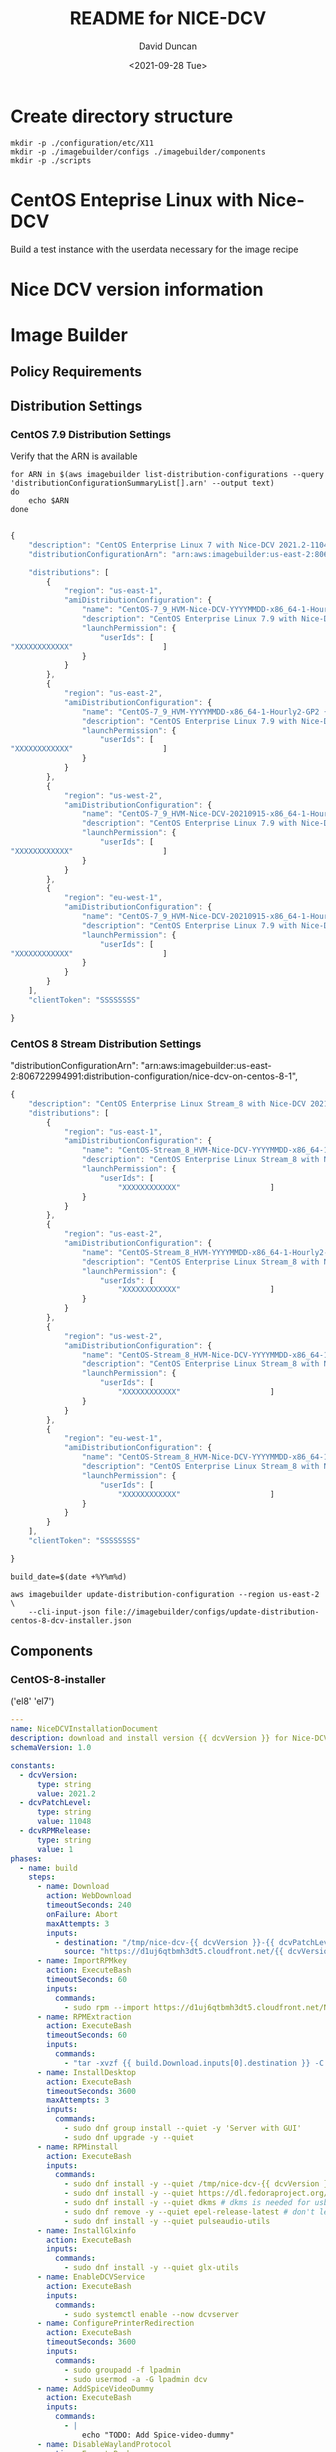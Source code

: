 #+options: ':nil *:t -:t ::t <:t H:3 \n:nil ^:t arch:headline
#+options: author:t broken-links:nil c:nil creator:nil
#+options: d:(not "LOGBOOK") date:t e:t email:nil f:t inline:t num:t
#+options: p:nil pri:nil prop:nil stat:t tags:t tasks:t tex:t
#+options: timestamp:t title:t toc:t todo:t |:t
#+title: README for NICE-DCV
#+date: <2021-09-28 Tue>
#+author: David Duncan
#+email: davdunc@amazon.com
#+language: en
#+select_tags: export
#+exclude_tags: noexport
#+creator: Emacs 28.0.50 (Org mode 9.4.6)
#+PROPERTY: header-args :var VERSION="0.2.0"
* Create directory structure
  #+begin_src shell :tangle no :results silent
mkdir -p ./configuration/etc/X11
mkdir -p ./imagebuilder/configs ./imagebuilder/components
mkdir -p ./scripts
  #+end_src

* CentOS Enteprise Linux with Nice-DCV
  Build a test instance with the userdata necessary for the image recipe
* Nice DCV version information
*  Image Builder
** Policy Requirements
   
** Distribution Settings
*** CentOS 7.9 Distribution Settings
    :PROPERTIES:
    :header-args: :var VERSION="0.1.17"
    :END:
    Verify that the ARN is available
    #+begin_src shell :results raw
for ARN in $(aws imagebuilder list-distribution-configurations --query 'distributionConfigurationSummaryList[].arn' --output text)
do
    echo $ARN
done

    #+end_src

    # removed arn from centos-7-dcv-installer.json 
    #+header :tangle imagebuilder/configs/update-distribution-centos-7-dcv-installer.json
    #+begin_src js
{
    "description": "CentOS Enterprise Linux 7 with Nice-DCV 2021.2-11048",
    "distributionConfigurationArn": "arn:aws:imagebuilder:us-east-2:806722994991:distribution-configuration/nice-dcv-on-centos-7-9",

    "distributions": [
        {
            "region": "us-east-1",
            "amiDistributionConfiguration": {
                "name": "CentOS-7_9_HVM-Nice-DCV-YYYYMMDD-x86_64-1-Hourly2-GP2 {{ imagebuilder:buildDate }}",
                "description": "CentOS Enterprise Linux 7.9 with Nice-DCV 2021.2-11048",
                "launchPermission": {
                    "userIds": [
"XXXXXXXXXXXX"                    ]
                }
            }
        },
        {
            "region": "us-east-2",
            "amiDistributionConfiguration": {
                "name": "CentOS-7_9_HVM-YYYYMMDD-x86_64-1-Hourly2-GP2 {{imagebuilder:buildDate}}",
                "description": "CentOS Enterprise Linux 7.9 with Nice-DCV 2021.2-11048",
                "launchPermission": {
                    "userIds": [
"XXXXXXXXXXXX"                    ]
                }
            }
        },
        {
            "region": "us-west-2",
            "amiDistributionConfiguration": {
                "name": "CentOS-7_9_HVM-Nice-DCV-20210915-x86_64-1-Hourly2-GP2 {{ imagebuilder:buildDate }}",
                "description": "CentOS Enterprise Linux 7.9 with Nice-DCV 2021.2-11048",
                "launchPermission": {
                    "userIds": [
"XXXXXXXXXXXX"                    ]
                }
            }
        },
        {
            "region": "eu-west-1",
            "amiDistributionConfiguration": {
                "name": "CentOS-7_9_HVM-Nice-DCV-20210915-x86_64-1-Hourly2-GP2 {{ imagebuilder:buildDate }}",
                "description": "CentOS Enterprise Linux 7.9 with Nice-DCV 2021.2-11048",
                "launchPermission": {
                    "userIds": [
"XXXXXXXXXXXX"                    ]
                }
            }
        } 
    ],
    "clientToken": "SSSSSSSS"
    
}
    #+end_src

*** CentOS 8 Stream Distribution Settings
    "distributionConfigurationArn": "arn:aws:imagebuilder:us-east-2:806722994991:distribution-configuration/nice-dcv-on-centos-8-1",
    
    #+begin_src js :tangle imagebuilder/configs/update-distribution-centos-8-dcv-installer.json
{
    "description": "CentOS Enterprise Linux Stream_8 with Nice-DCV 2021.2-11048",
    "distributions": [
        {
            "region": "us-east-1",
            "amiDistributionConfiguration": {
                "name": "CentOS-Stream_8_HVM-Nice-DCV-YYYYMMDD-x86_64-1-Hourly2-GP2 {{ imagebuilder:buildDate }}",
                "description": "CentOS Enterprise Linux Stream_8 with Nice-DCV 2021.2-11048",
                "launchPermission": {
                    "userIds": [
                        "XXXXXXXXXXXX"                    ]
                }
            }
        },
        {
            "region": "us-east-2",
            "amiDistributionConfiguration": {
                "name": "CentOS-Stream_8_HVM-YYYYMMDD-x86_64-1-Hourly2-GP2 {{imagebuilder:buildDate}}",
                "description": "CentOS Enterprise Linux Stream_8 with Nice-DCV 2021.2-11048",
                "launchPermission": {
                    "userIds": [
                        "XXXXXXXXXXXX"                    ]
                }
            }
        },
        {
            "region": "us-west-2",
            "amiDistributionConfiguration": {
                "name": "CentOS-Stream_8_HVM-Nice-DCV-YYYYMMDD-x86_64-1-Hourly2-GP2 {{ imagebuilder:buildDate }}",
                "description": "CentOS Enterprise Linux Stream_8 with Nice-DCV 2021.2-11048",
                "launchPermission": {
                    "userIds": [
                        "XXXXXXXXXXXX"                    ]
                }
            }
        },
        {
            "region": "eu-west-1",
            "amiDistributionConfiguration": {
                "name": "CentOS-Stream_8_HVM-Nice-DCV-YYYYMMDD-x86_64-1-Hourly2-GP2 {{ imagebuilder:buildDate }}",
                "description": "CentOS Enterprise Linux Stream_8 with Nice-DCV 2021.2-11048",
                "launchPermission": {
                    "userIds": [
                        "XXXXXXXXXXXX"                    ]
                }
            }
        }
    ],
    "clientToken": "SSSSSSSS"
    
}
    #+end_src

    #+name: distribution-centos-8-dcv-installer
    #+begin_src shell :tangle scripts/update-distribution-centos-8-dcv-installer.sh :shebang "#!/bin/bash"
build_date=$(date +%Y%m%d) 

aws imagebuilder update-distribution-configuration --region us-east-2 \
    --cli-input-json file://imagebuilder/configs/update-distribution-centos-8-dcv-installer.json
    #+end_src

** Components
*** CentOS-8-installer
    #+NAME: component_versions
    ('el8' 'el7')

    #+begin_src yaml :tangle imagebuilder/components/centos-8-installer.yml 
---
name: NiceDCVInstallationDocument
description: download and install version {{ dcvVersion }} for Nice-DCV for CentOS and CentOS Stream 8
schemaVersion: 1.0

constants:
  - dcvVersion:
      type: string
      value: 2021.2
  - dcvPatchLevel:
      type: string
      value: 11048
  - dcvRPMRelease:
      type: string
      value: 1
phases:
  - name: build
    steps:
      - name: Download
        action: WebDownload
        timeoutSeconds: 240
        onFailure: Abort
        maxAttempts: 3
        inputs:
          - destination: "/tmp/nice-dcv-{{ dcvVersion }}-{{ dcvPatchLevel }}-el8-x86_64.tgz"
            source: "https://d1uj6qtbmh3dt5.cloudfront.net/{{ dcvVersion }}/Servers/nice-dcv-{{ dcvVersion }}-{{ dcvPatchLevel }}-el8-x86_64.tgz"
      - name: ImportRPMkey
        action: ExecuteBash
        timeoutSeconds: 60
        inputs:
          commands:
            - sudo rpm --import https://d1uj6qtbmh3dt5.cloudfront.net/NICE-GPG-KEY
      - name: RPMExtraction
        action: ExecuteBash
        timeoutSeconds: 60
        inputs:
          commands:
            - "tar -xvzf {{ build.Download.inputs[0].destination }} -C /tmp/"
      - name: InstallDesktop
        action: ExecuteBash
        timeoutSeconds: 3600
        maxAttempts: 3
        inputs:
          commands:
            - sudo dnf group install --quiet -y 'Server with GUI'
            - sudo dnf upgrade -y --quiet
      - name: RPMinstall
        action: ExecuteBash
        inputs:
          commands:
            - sudo dnf install -y --quiet /tmp/nice-dcv-{{ dcvVersion }}-{{ dcvPatchLevel }}-el8-x86_64/nice-dcv-server-{{ dcvVersion }}.{{ dcvPatchLevel }}-{{ dcvRPMRelease }}.el8.x86_64.rpm
            - sudo dnf install -y --quiet https://dl.fedoraproject.org/pub/epel/epel-release-latest-8.noarch.rpm
            - sudo dnf install -y --quiet dkms # dkms is needed for usb and webcam support
            - sudo dnf remove -y --quiet epel-release-latest # don't leave epel enabled on the system
            - sudo dnf install -y --quiet pulseaudio-utils
      - name: InstallGlxinfo
        action: ExecuteBash
        inputs:
          commands:
            - sudo dnf install -y --quiet glx-utils
      - name: EnableDCVService
        action: ExecuteBash
        inputs:
          commands:
            - sudo systemctl enable --now dcvserver
      - name: ConfigurePrinterRedirection
        action: ExecuteBash
        timeoutSeconds: 3600
        inputs:
          commands:
            - sudo groupadd -f lpadmin
            - sudo usermod -a -G lpadmin dcv
      - name: AddSpiceVideoDummy
        action: ExecuteBash
        inputs:
          commands:
            - |
                echo "TODO: Add Spice-video-dummy"
      - name: DisableWaylandProtocol
        action: ExecuteBash
        inputs:
          commands:
            - sudo sed -i -e "s|\#\(WaylandEnable\)=.*|\1\=false|" /etc/gdm/custom.conf
            - sudo systemctl restart gdm
            - sudo systemctl set-default graphical.target
            - sudo systemctl isolate graphical.target
      - name: redirectingUSB
        onFailure: Ignore
        action: ExecuteBash
        inputs:
          commands:
            - sudo dcvusbdriverinstaller --quiet
      - name: ConfigureSoundServer
        onFailure: Ignore
        action: ExecuteBash
        inputs:
          commands:
            - |
              sudo echo "load-module module-null-sink sink_name=dcv format=s16be channels=6 channel_map=front-left,front-right,rear-left,rear-right,front-center,lfe rate=48000 sink_properties=\"device.description=\'DCV Audio Speakers\'\"" >> /etc/pulse/default.pa
      - name: DeleteRPMsFolder
        action: DeleteFolder
        inputs:
          - path: /tmp/nice-dcv-{{ dcvVersion }}-{{ dcvPatchLevel }}-el8-x86_64
            force: true
      - name: DeleteArchive
        action: DeleteFile
        inputs:
          - path: "{{ build.Download.inputs[0].destination }}"
      - name: DeleteFirewalld
        action: ExecuteBash
        inputs:
          commands:
            - sudo dnf remove -y --quiet firewalld

  - name: validate
    steps:
      - name: VerifyXserver
        action: ExecuteBash
        inputs:
          commands:
            - grep -q "WaylandEnable=false" /etc/gdm/custom.conf || exit 1

      - name: RunGlxinfo
        action: ExecuteBash
        onFailure: Ignore # expected to fail since I don't have xauth in SSM and typically no opengl
        inputs:
          commands:
            - sudo dnf install -y --quiet glx-utils
            - |
              sudo DISPLAY=:0 XAUTHORITY=$(ps aux | grep "X.*\-auth" | grep -v grep | sed -n 's/.*-auth \([^ ]\+\).*/\1/p') glxinfo | grep -q -i "opengl.*version"
    #+end_src

    #+begin_src shell :tangle scripts/create-component-centos-8-dcv-installer.sh :shebang "#!/bin/bash"
set -x
# run from root directory as the paths are relative to the root.
semver=$VERSION
change_description="There is no way to extract useful information on glx-utils from ssm agent"
component_name="centos-8-installer.yml"
s3_uri="s3://centos-nice-dcv-image-builder-conf/components/${component_name}"
aws s3 cp imagebuilder/components/${component_name} ${s3_uri}

aws imagebuilder create-component --region us-east-2 --name "Add Nice - DCV" --semantic-version ${semver} \
    --description "Include Nice - DCV client in image" \
    --supported-os-versions "CentOS Enterprise Linux 8","CentOS Linux 8" \
    --platform "Linux" \
    --tags maintained_by=davdunc,stage=test,version=1 \
    --uri $s3_uri --change-description "${change_description}"
    #+end_src
*** CentOS 7 Installer
    #+begin_src yaml :tangle imagebuilder/components/centos-7-installer.yml
      ---
name: NiceDCVInstallationDocument
description: download and install version {{ dcvVersion }} for Nice-DCV for CentOS and CentOS Stream 7
schemaVersion: 1.0

constants:
  - dcvVersion:
      type: string
      value: 2021.2
  - dcvPatchLevel:
      type: string
      value: 11048
  - dcvRPMRelease:
      type: string
      value: 1
  - elVersion:
      type: string
      value: el7

phases:
  - name: build
    steps:
      - name: Dofwnload
        action: WebDownload
        timeoutSeconds: 240
        onFailure: Abort
        maxAttempts: 3
        inputs:
          - destination: "/tmp/nice-dcv-{{ dcvVersion }}-{{ dcvPatchLevel }}-{{ elVersion }}-x86_64.tgz              source: "https://d1uj6qtbmh3dt5.cloudfront.net/{{ dcvVersion }}/Servers/nice-dcv-{{ dcvVe}}-{{ dcvPatchLevel }}-{{ elVersion }}-x86_64.tgz"
      - name: ImportRPMkey
        action: ExecuteBash
        timeoutSeconds: 60
        inputs:
          commands:
            - sudo rpm --import https://d1uj6qtbmh3dt5.cloudfront.net/NICE-GPG-KEY
      - name: RPMExtraction
        action: ExecuteBash
        timeoutSeconds: 60
        inputs:
          commands:
            - "tar -xvzf {{ build.Download.inputs[0].destination }} -C /tmp/"
      - name: InstallDesktop
        action: ExecuteBash
        timeoutSeconds: 3600
        maxAttempts: 3
        inputs:
          commands:
            - sudo yum group install --quiet -y 'Server with GUI'
            - sudo yum upgrade -y --quiet
      - name: RPMinstall
        action: ExecuteBash
        inputs:
          commands:
            - sudo yum install -y --quiet /tmp/nice-dcv-{{ dcvVersion }}-{{ dcvPatchLevel }}-{{ elVersix86_64/nice-dcv-server-{{ dcvVersion }}.{{ dcvPatchLevel }}-{{ dcvRPMRelease }}.{{ elVersion }}.x86_64.                - sudo yum install -y --quiet https://dl.fedoraproject.org/pub/epel/epel-release-latestrch.rpm
            - sudo yum install -y --quiet dkms # dkms is needed for usb and webcam support
            - sudo yum remove -y --quiet epel-release-latest # don't leave epel enabled on the system
            - sudo yum install -y --quiet pulseaudio-utils
      - name: InstallGlxinfo
        action: ExecuteBash
        inputs:
          commands:
            - sudo yum install -y --quiet glx-utils
      - name: EnableDCVService
        action: ExecuteBash
        inputs:
          commands:
            - sudo systemctl enable --now dcvserver
      - name: ConfigurePrinterRedirection
        action: ExecuteBash
        timeoutSeconds: 3600
        inputs:
          commands:
            - sudo groupadd -f lpadmin
            - sudo usermod -a -G lpadmin dcv
      - name: AddSpiceVideoDummy
        action: ExecuteBash
        inputs:
          commands:
            - |
                echo "TODO: Add Spice-video-dummy"
      - name: DisableWaylandProtocol
        action: ExecuteBash
        inputs:
          commands:
            - sudo systemctl restart gdm
            - sudo systemctl set-default graphical.target
            - sudo systemctl isolate graphical.target
      - name: redirectingUSB
        onFailure: Ignore
        action: ExecuteBash
        inputs:
          commands:
            - sudo dcvusbdriverinstaller --quiet
      - name: ConfigureSoundServer
        onFailure: Ignore
        action: ExecuteBash
        inputs:
          commands:
            - |
              sudo echo "load-module module-null-sink sink_name=dcv format=s16be channels=6 channel_map-left,front-right,rear-left,rear-right,front-center,lfe rate=48000 sink_properties=\"device.description Audio Speakers\'\"" >> /etc/pulse/default.pa
      - name: DeleteRPMsFolder
        action: DeleteFolder
        inputs:
          - path: /tmp/nice-dcv-{{ dcvVersion }}-{{ dcvPatchLevel }}-{{ elVersion }}-x86_64
            force: true
      - name: DeleteArchive
        action: DeleteFile
        inputs:
          - path: "{{ build.Download.inputs[0].destination }}"
      - name: DeleteFirewalld
        action: ExecuteBash
        inputs:
          commands:
            - sudo yum remove -y --quiet firewalld

  - name: validate
    steps:
      - name: RunGlxinfo
        action: ExecuteBash
        onFailure: Ignore # expected to fail since I don't have xauth in SSM and typically no opengl
        inputs:
          commands:
            - sudo yum install -y --quiet glx-utils
            - |
              sudo DISPLAY=:0 XAUTHORITY=$(ps aux | grep "X.*\-auth" | grep -v grep | sed -n 's/.*-auth \([^ ]\+\).*/\1/p') glxinfo | grep -q -i "opengl.*version"
    #+end_src    

** Image Recipes
*** CentOS 7 Image Recipe
   #+begin_src js :tangle imagebuilder/configs/image-recipe-centos-7-with-nice-dcv.json :var release="0.1.6"
{
    "name": "CentOS-7-with-Nice-DCV",
    "description": "Configuration for building an AMI for CentOS 8.4 with Nice DCV",
    "platform": "Linux",
    "owner": "806722994991",
    "version": "0.0.1",
    "components": [
        {
            "componentArn": "arn:aws:imagebuilder:us-east-2:806722994991:component/add-nice---dcv/x.x.x"
        }
    ],
    "parentImage": "ami-06126461a14d4e185",
    "blockDeviceMappings": [
        {
            "deviceName": "/dev/sda1",
            "ebs": {
                "encrypted": false,
                "deleteOnTermination": true,
                "volumeSize": 10,
                "volumeType": "gp2"
            }
        }
    ],
    "tags": {
        "stage": "test",
        "maintained_by": "davdunc",
        "CentOS_release": "7.9"
    },
    "clientToken": "SSSSSSSS"
    
}
   #+end_src
    
*** CentOS Stream 8 Image Recipe
   #+begin_src js :tangle imagebuilder/configs/image-recipe-centos-8-with-nice-dcv.json
{
    "arn": "arn:aws:imagebuilder:us-east-2:806722994991:image-recipe/centos-with-nice-dcv/0.1.6",
    "name": "CentOS-8-with-Nice-DCV",
    "description": "Configuration for building an AMI for CentOS 8.4 with Nice DCV",
    "platform": "Linux",
    "owner": "806722994991",
    "version": "0.1.6",
    "components": [
        {
            "componentArn": "arn:aws:imagebuilder:us-east-2:806722994991:component/add-nice---dcv/x.x.x"
        }
    ],
    "parentImage": "ami-045b0a05944af45c1",
    "blockDeviceMappings": [
        {
            "deviceName": "/dev/sda1",
            "ebs": {
                "encrypted": false,
                "deleteOnTermination": true,
                "volumeSize": 10,
                "volumeType": "gp2"
            }
        }
    ],
    "tags": {
        "stage": "test",
        "maintained_by": "davdunc",
        "CentOS_release": "Stream_8"
    },
    "clientToken": "SSSSSSSS"
    
}

   #+end_src
   #+begin_src shell

   #+end_src
** Infrastructure Configurations
*** CentOS 7 Infrastructure Configuration
    Standard Infrastructure Config:
    
   #+begin_src js
{ "name" : "CentOS7withNiceDCV",
  "description": "Supporting Infrastructure for building CentOS 7.9 instances",
  "instanceTypes": [
      "m5.large", "t3a.large"
  ],
  "instanceProfileName": "imagebuilderProfileDCV",
  "securityGroupIds" : [
      "sg-XXXXXXXX"
  ],
  "subnetId", "sub-XXXXXXXX",
  "logging": {
      "s3Logs": {
          "s3BucketName": "centos-with-nice-dcv-logging",
          "s3KeyPrefix": "centos7/7.9/"
      }
  },
  "keyPair" : "davdunc@amazon.com",
  "terminateInstanceOnFailure" : false,
  "snsTopicArn": "arn:aws:sns:us-east-2:806722994991:CentOSDCV"
}
   #+end_src

   Update infrastructure configuration:
   #+begin_src js
{
    "infrastructureConfigurationArn": "arn:aws:imagebuilder:us-east-2:806722994991:CentOS7withNiceDCV",
    "description" : "Supporting Infrastructure for building CentOS 7.9",
    "instanceTypes": [
        "m5.large", "t3a.large"
    ],
    "instanceProfileName": "imagebuilderProfileDCV",
    "securityGroupIds" : [
        "sg-XXXXXXXX"
    ],
    "subnetId", "sub-XXXXXXXX",
    "logging": {
        "s3Logs": {
            "s3BucketName": "centos-with-nice-dcv-logging",
            "s3KeyPrefix": "centos7/7.9/"
        }
    },
    "keyPair" : "davdunc@amazon.com",
    "terminateInstanceOnFailure" : false,
    "snsTopicArn": "arn:aws:sns:us-east-2:806722994991:CentOSDCV"
}
   #+end_src
*** CentOS 8 Infrastructure Configuration
    #+begin_src js
{
    "name" : "CentOS8withNiceDCV",
    "description": "Supporting Infrastructure for building CentOS Stream_8 instances",
    "instanceTypes": [
        "m5.large", "t3a.large"
    ],
    "instanceProfileName": "imagebuilderProfileDCV",
    "securityGroupIds" : [
        "sg-XXXXXXXX"
    ],
    "subnetId", "sub-XXXXXXXX",
    "logging": {
        "s3Logs": {
            "s3BucketName": "centos-with-nice-dcv-logging",
            "s3KeyPrefix": "centos8/Stream_8/"
        }
    },
    "keyPair" : "davdunc@amazon.com",
    "terminateInstanceOnFailure" : false,
    "snsTopicArn": "arn:aws:sns:us-east-2:806722994991:CentOSDCV"
}
    #+end_src
** Sync to S3 for Access    
    Sync to s3 for access

    #+begin_src shell :tangle scripts/sync-to-s3-conf-bucket.sh :shebang "#!/bin/bash"
aws s3 sync /home/ANT.AMAZON.COM/davdunc/src/centos-with-nice-dcv/ s3://centos-nice-dcv-image-builder-conf/
    #+end_src

    #+RESULTS:
** Configuration Files
   #+begin_src conf :tangle ./configuration/etc/X11/dummy-xorg.conf 
     Section "ServerFlags"
       Option "DontVTSwitch" "true"
       Option "AllowMouseOpenFail" "true"
       Option "PciForceNone" "true"
       Option "AutoEnableDevices" "false"
       Option "AutoAddDevices" "false"
     EndSection
     
     Section "InputDevice"
       Identifier "dummy_mouse"
       Option "CorePointer" "true"
       Driver "void"
     EndSection
     
     Section "InputDevice"
       Identifier "dummy_keyboard"
       Option "CoreKeyboard" "true"
       Driver "void"
     EndSection
     
     Section "Device"
       Identifier "dummy_videocard"
       Driver "dummy"
       Option "ConstantDPI" "true"
       Option "NoDDC" "true"
       Option "IgnoreEDID" "true"
       #VideoRam 4096000
       VideoRam 2048000
       #VideoRam 256000
       #VideoRam 192000
     EndSection
     
     Section "Monitor"
       Identifier "dummy_monitor"
       HorizSync   5.0 - 1000.0
       VertRefresh 5.0 - 200.0
       #This can be used to get a specific DPI, but only for the default resolution:
       #DisplaySize 508 317
       #NOTE: the highest modes will not work without increasing the VideoRam
       # for the dummy video card.
       Modeline "32768x32768" 15226.50 32768 35800 39488 46208 32768 32771 32781 32953
       Modeline "32768x16384" 7516.25 32768 35544 39192 45616 16384 16387 16397 16478
       Modeline "16384x8192" 2101.93 16384 16416 24400 24432 8192 8390 8403 8602
       Modeline "8192x4096" 424.46 8192 8224 9832 9864 4096 4195 4202 4301
       Modeline "5496x1200" 199.13 5496 5528 6280 6312 1200 1228 1233 1261
       Modeline "5280x1080" 169.96 5280 5312 5952 5984 1080 1105 1110 1135
       Modeline "5280x1200" 191.40 5280 5312 6032 6064 1200 1228 1233 1261
       #Modeline "5120x3200" 199.75 5120 5152 5904 5936 3200 3277 3283 3361
       Modeline "4800x1200" 64.42 4800 4832 5072 5104 1200 1229 1231 1261
       Modeline "4096x2160" 760.00 4096 4432 4880 5664 2160 2163 2173 2237
       Modeline "3840x2160" 712.75 3840 4160 4576 5312 2160 2163 2168 2237
       Modeline "3840x2880" 133.43 3840 3872 4376 4408 2880 2950 2955 3025
       Modeline "3840x2560" 116.93 3840 3872 4312 4344 2560 2622 2627 2689
       Modeline "3840x2048" 91.45 3840 3872 4216 4248 2048 2097 2101 2151
       Modeline "3840x1080" 100.38 3840 3848 4216 4592 1080 1081 1084 1093
       Modeline "3600x1200" 106.06 3600 3632 3984 4368 1200 1201 1204 1214
       Modeline "3288x1080" 39.76 3288 3320 3464 3496 1080 1106 1108 1135
       Modeline "2560x1440" 312.25 2560 2752 3024 3488 1440 1443 1448 1493
       Modeline "2048x2048" 49.47 2048 2080 2264 2296 2048 2097 2101 2151
       Modeline "2048x1536" 80.06 2048 2104 2312 2576 1536 1537 1540 1554
       Modeline "2560x1600" 47.12 2560 2592 2768 2800 1600 1639 1642 1681
       Modeline "2560x1440" 42.12 2560 2592 2752 2784 1440 1475 1478 1513
       Modeline "1920x1440" 69.47 1920 1960 2152 2384 1440 1441 1444 1457
       Modeline "1920x1200" 26.28 1920 1952 2048 2080 1200 1229 1231 1261
       Modeline "1920x1080" 23.53 1920 1952 2040 2072 1080 1106 1108 1135
       Modeline "1680x1050" 20.08 1680 1712 1784 1816 1050 1075 1077 1103
       Modeline "1600x1200" 22.04 1600 1632 1712 1744 1200 1229 1231 1261
       Modeline "1600x900" 33.92 1600 1632 1760 1792 900 921 924 946
       Modeline "1440x900" 30.66 1440 1472 1584 1616 900 921 924 946
       ModeLine "1366x768" 72.00 1366 1414 1446 1494  768 771 777 803
       Modeline "1280x1024" 31.50 1280 1312 1424 1456 1024 1048 1052 1076
       Modeline "1280x800" 24.15 1280 1312 1400 1432 800 819 822 841
       Modeline "1280x768" 23.11 1280 1312 1392 1424 768 786 789 807
       Modeline "1360x768" 24.49 1360 1392 1480 1512 768 786 789 807
       Modeline "1024x768" 18.71 1024 1056 1120 1152 768 786 789 807
       Modeline "768x1024" 19.50 768 800 872 904 1024 1048 1052 1076
     
     
       #common resolutions for android devices (both orientations):
       Modeline "800x1280" 25.89 800 832 928 960 1280 1310 1315 1345
       Modeline "1280x800" 24.15 1280 1312 1400 1432 800 819 822 841
       Modeline "720x1280" 30.22 720 752 864 896 1280 1309 1315 1345
       Modeline "1280x720" 27.41 1280 1312 1416 1448 720 737 740 757
       Modeline "768x1024" 24.93 768 800 888 920 1024 1047 1052 1076
       Modeline "1024x768" 23.77 1024 1056 1144 1176 768 785 789 807
       Modeline "600x1024" 19.90 600 632 704 736 1024 1047 1052 1076
       Modeline "1024x600" 18.26 1024 1056 1120 1152 600 614 617 631
       Modeline "536x960" 16.74 536 568 624 656 960 982 986 1009
       Modeline "960x536" 15.23 960 992 1048 1080 536 548 551 563
       Modeline "600x800" 15.17 600 632 688 720 800 818 822 841
       Modeline "800x600" 14.50 800 832 880 912 600 614 617 631
       Modeline "480x854" 13.34 480 512 560 592 854 873 877 897
       Modeline "848x480" 12.09 848 880 920 952 480 491 493 505
       Modeline "480x800" 12.43 480 512 552 584 800 818 822 841
       Modeline "800x480" 11.46 800 832 872 904 480 491 493 505
       #resolutions for android devices (both orientations)
       #minus the status bar
       #38px status bar (and width rounded up)
       Modeline "800x1242" 25.03 800 832 920 952 1242 1271 1275 1305
       Modeline "1280x762" 22.93 1280 1312 1392 1424 762 780 783 801
       Modeline "720x1242" 29.20 720 752 856 888 1242 1271 1276 1305
       Modeline "1280x682" 25.85 1280 1312 1408 1440 682 698 701 717
       Modeline "768x986" 23.90 768 800 888 920 986 1009 1013 1036
       Modeline "1024x730" 22.50 1024 1056 1136 1168 730 747 750 767
       Modeline "600x986" 19.07 600 632 704 736 986 1009 1013 1036
       Modeline "1024x562" 17.03 1024 1056 1120 1152 562 575 578 591
       Modeline "536x922" 16.01 536 568 624 656 922 943 947 969
       Modeline "960x498" 14.09 960 992 1040 1072 498 509 511 523
       Modeline "600x762" 14.39 600 632 680 712 762 779 783 801
       Modeline "800x562" 13.52 800 832 880 912 562 575 578 591
       Modeline "480x810" 12.59 480 512 552 584 810 828 832 851
       Modeline "848x442" 11.09 848 880 920 952 442 452 454 465
       Modeline "480x762" 11.79 480 512 552 584 762 779 783 801
     EndSection
     
     Section "Monitor"
       Identifier "dummy_monitor2"
       HorizSync   5.0 - 1000.0
       VertRefresh 5.0 - 200.0
       Option "RightOf" "dummy_monitor"
       #This can be used to get a specific DPI, but only for the default resolution:
       #DisplaySize 508 317
       #NOTE: the highest modes will not work without increasing the VideoRam
       # for the dummy video card.
       Modeline "32768x32768" 15226.50 32768 35800 39488 46208 32768 32771 32781 32953
       Modeline "32768x16384" 7516.25 32768 35544 39192 45616 16384 16387 16397 16478
       Modeline "16384x8192" 2101.93 16384 16416 24400 24432 8192 8390 8403 8602
       Modeline "8192x4096" 424.46 8192 8224 9832 9864 4096 4195 4202 4301
       Modeline "5496x1200" 199.13 5496 5528 6280 6312 1200 1228 1233 1261
       Modeline "5280x1080" 169.96 5280 5312 5952 5984 1080 1105 1110 1135
       Modeline "5280x1200" 191.40 5280 5312 6032 6064 1200 1228 1233 1261
       #Modeline "5120x3200" 199.75 5120 5152 5904 5936 3200 3277 3283 3361
       Modeline "4800x1200" 64.42 4800 4832 5072 5104 1200 1229 1231 1261
       Modeline "4096x2160" 760.00 4096 4432 4880 5664 2160 2163 2173 2237
       Modeline "3840x2160" 712.75 3840 4160 4576 5312 2160 2163 2168 2237
       Modeline "3840x2880" 133.43 3840 3872 4376 4408 2880 2950 2955 3025
       Modeline "3840x2560" 116.93 3840 3872 4312 4344 2560 2622 2627 2689
       Modeline "3840x2048" 91.45 3840 3872 4216 4248 2048 2097 2101 2151
       Modeline "3840x1080" 100.38 3840 3848 4216 4592 1080 1081 1084 1093
       Modeline "3600x1200" 106.06 3600 3632 3984 4368 1200 1201 1204 1214
       Modeline "3288x1080" 39.76 3288 3320 3464 3496 1080 1106 1108 1135
       Modeline "2560x1440" 312.25 2560 2752 3024 3488 1440 1443 1448 1493
       Modeline "2048x2048" 49.47 2048 2080 2264 2296 2048 2097 2101 2151
       Modeline "2048x1536" 80.06 2048 2104 2312 2576 1536 1537 1540 1554
       Modeline "2560x1600" 47.12 2560 2592 2768 2800 1600 1639 1642 1681
       Modeline "2560x1440" 42.12 2560 2592 2752 2784 1440 1475 1478 1513
       Modeline "1920x1440" 69.47 1920 1960 2152 2384 1440 1441 1444 1457
       Modeline "1920x1200" 26.28 1920 1952 2048 2080 1200 1229 1231 1261
       Modeline "1920x1080" 23.53 1920 1952 2040 2072 1080 1106 1108 1135
       Modeline "1680x1050" 20.08 1680 1712 1784 1816 1050 1075 1077 1103
       Modeline "1600x1200" 22.04 1600 1632 1712 1744 1200 1229 1231 1261
       Modeline "1600x900" 33.92 1600 1632 1760 1792 900 921 924 946
       Modeline "1440x900" 30.66 1440 1472 1584 1616 900 921 924 946
       ModeLine "1366x768" 72.00 1366 1414 1446 1494  768 771 777 803
       Modeline "1280x1024" 31.50 1280 1312 1424 1456 1024 1048 1052 1076
       Modeline "1280x800" 24.15 1280 1312 1400 1432 800 819 822 841
       Modeline "1280x768" 23.11 1280 1312 1392 1424 768 786 789 807
       Modeline "1360x768" 24.49 1360 1392 1480 1512 768 786 789 807
       Modeline "1024x768" 18.71 1024 1056 1120 1152 768 786 789 807
       Modeline "768x1024" 19.50 768 800 872 904 1024 1048 1052 1076
     
     
       #common resolutions for android devices (both orientations):
       Modeline "800x1280" 25.89 800 832 928 960 1280 1310 1315 1345
       Modeline "1280x800" 24.15 1280 1312 1400 1432 800 819 822 841
       Modeline "720x1280" 30.22 720 752 864 896 1280 1309 1315 1345
       Modeline "1280x720" 27.41 1280 1312 1416 1448 720 737 740 757
       Modeline "768x1024" 24.93 768 800 888 920 1024 1047 1052 1076
       Modeline "1024x768" 23.77 1024 1056 1144 1176 768 785 789 807
       Modeline "600x1024" 19.90 600 632 704 736 1024 1047 1052 1076
       Modeline "1024x600" 18.26 1024 1056 1120 1152 600 614 617 631
       Modeline "536x960" 16.74 536 568 624 656 960 982 986 1009
       Modeline "960x536" 15.23 960 992 1048 1080 536 548 551 563
       Modeline "600x800" 15.17 600 632 688 720 800 818 822 841
       Modeline "800x600" 14.50 800 832 880 912 600 614 617 631
       Modeline "480x854" 13.34 480 512 560 592 854 873 877 897
       Modeline "848x480" 12.09 848 880 920 952 480 491 493 505
       Modeline "480x800" 12.43 480 512 552 584 800 818 822 841
       Modeline "800x480" 11.46 800 832 872 904 480 491 493 505
       #resolutions for android devices (both orientations)
       #minus the status bar
       #38px status bar (and width rounded up)
       Modeline "800x1242" 25.03 800 832 920 952 1242 1271 1275 1305
       Modeline "1280x762" 22.93 1280 1312 1392 1424 762 780 783 801
       Modeline "720x1242" 29.20 720 752 856 888 1242 1271 1276 1305
       Modeline "1280x682" 25.85 1280 1312 1408 1440 682 698 701 717
       Modeline "768x986" 23.90 768 800 888 920 986 1009 1013 1036
       Modeline "1024x730" 22.50 1024 1056 1136 1168 730 747 750 767
       Modeline "600x986" 19.07 600 632 704 736 986 1009 1013 1036
       Modeline "1024x562" 17.03 1024 1056 1120 1152 562 575 578 591
       Modeline "536x922" 16.01 536 568 624 656 922 943 947 969
       Modeline "960x498" 14.09 960 992 1040 1072 498 509 511 523
       Modeline "600x762" 14.39 600 632 680 712 762 779 783 801
       Modeline "800x562" 13.52 800 832 880 912 562 575 578 591
       Modeline "480x810" 12.59 480 512 552 584 810 828 832 851
       Modeline "848x442" 11.09 848 880 920 952 442 452 454 465
       Modeline "480x762" 11.79 480 512 552 584 762 779 783 801
     EndSection
     
     Section "Screen"
       Identifier "dummy_screen"
       Device "dummy_videocard"
       Monitor "dummy_monitor"
       DefaultDepth 24
       SubSection "Display"
         Viewport 0 0
         Depth 24
         #Modes "32768x32768" "32768x16384" "16384x8192" "8192x4096" "5120x3200" "3840x2880" "3840x2560" "3840x2048" "2048x2048" "2560x1600" "1920x1440" "1920x1200" "1920x1080" "1600x1200" "1680x1050" "1600x900" "1400x1050" "1440x900" "1280x1024" "1366x768" "1280x800" "1024x768" "1024x600" "800x600" "320x200"
         Modes "4096x2160" "3840x2880" "3840x2560" "3840x2160" "3840x2048" "2048x2048" "2560x1600" "2560x1440" "1920x1440" "1920x1200" "1920x1080" "1600x1200" "1680x1050" "1600x900" "1400x1050" "1440x900" "1280x1024" "1366x768" "1280x800" "1024x768" "1024x600" "800x600" "320x200"
         #Modes "1600x900" "1400x1050" "1440x900" "1280x1024" "1366x768" "1280x800" "1024x768" "1024x600" "800x600" "320x200"
         #Virtual 32000 32000
         #Virtual 16384 8192
         #Virtual 8192 4096
         #Virtual 5120 3200
         virtual 4096 2160
         #virtual 1920 1080
         #Virtual 1600 900
       EndSubSection
     EndSection
     
     Section "ServerLayout"
       Identifier   "dummy_layout"
       Screen       "dummy_screen"
       InputDevice  "dummy_mouse"
       InputDevice  "dummy_keyboard"
     EndSection
     
   #+end_src
   #+begin_src shell :shebang "#!/bin/bash" :tangle scripts/update-metadata.sh :results none
for CONFIG in ./imagebuilder/configs/*.json
do
    sed -i -e 's/YYYYMMDD/'$(date +%Y%m%d)'/g' $CONFIG
    sed -i -e 's/SSSSSSSS/token-'$(date +%s)'/g' $CONFIG
    sed -i -e 's/VERSION/'$VERSION'/g' $CONFIG
    sleep 1
done
   #+end_src
*** Update the Components to latest
    #+header :var conf_s3_bucket=centos-nice-dcv-image-builder-conf
    #+begin_src shell :tangle scripts/update-distribution-centos-dcv-installers.sh :shebang "#!/bin/bash"
aws s3 cp ./imagebuilder/components/centos-8-installer.yml $conf_s3_bucket
aws s3 cp ./imagebuilder/components/centos-7-installer.yml $conf_s3_bucket
    
aws imagebuilder update-distribution-configuration --region us-east-2 \
    --cli-input-json file://imagebuilder/configs/update-distribution-centos-7-dcv-installer.json
aws imagebuilder update-distribution-configuration --region us-east-2 \
    --cli-input-json file://imagebuilder/configs/update-distribution-centos-8-dcv-installer.json
    #+end_src
   #+begin_src shell :tangle scripts/create-image-recipe-centos-with-nice-dcv.sh :shebang "#!/bin/bash"
aws imagebuilder --region us-east-2 create-image-recipe \
    --cli-input-json file://imagebuilder/configs/image-recipe-centos-8-with-nice-dcv.json
aws imagebuilder --region us-east-2 create-image-recipe \
    --cli-input-json file://imagebuilder/configs/image-recipe-centos-7-with-nice-dcv.json
   #+end_src

** Makefile
   #+begin_src makefile :tangle Makefile
.PHONY: sync build

build:
	./scripts/update-metadata.sh
	./scripts/update-distribution-centos-dcv-installers.sh
	

sync: build
	./scripts/sync-to-s3-conf-bucket.sh
   #+end_src
